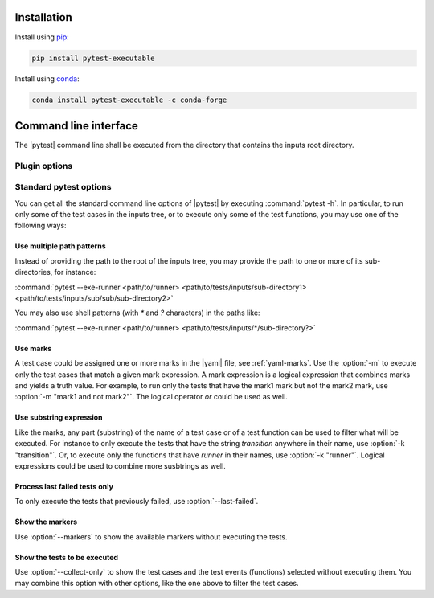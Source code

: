 .. Copyright 2020 CS Systemes d'Information, http://www.c-s.fr
..
.. This file is part of pytest-executable
..     https://www.github.com/CS-SI/pytest-executable
..
.. Licensed under the Apache License, Version 2.0 (the "License");
.. you may not use this file except in compliance with the License.
.. You may obtain a copy of the License at
..
..     http://www.apache.org/licenses/LICENSE-2.0
..
.. Unless required by applicable law or agreed to in writing, software
.. distributed under the License is distributed on an "AS IS" BASIS,
.. WITHOUT WARRANTIES OR CONDITIONS OF ANY KIND, either express or implied.
.. See the License for the specific language governing permissions and
.. limitations under the License.

.. _conda: https://docs.conda.io
.. _pip: https://pip-installer.org
.. _report-conf: https://github.com/CS-SI/pytest-executable/tree/master/report-conf


Installation
============

Install using `pip`_:

.. code-block:: console

    pip install pytest-executable

Install using `conda`_:

.. code-block:: console

    conda install pytest-executable -c conda-forge


Command line interface
======================

The |pytest| command line shall be executed from the directory that contains
the inputs root directory.


Plugin options
--------------

.. option:: --exe-runner PATH

    use the shell script at PATH to run the |exe|.

    This shell script may contain placeholders, such as *{{output_path}}* or
    others defined in the :ref:`yaml-runner` of a |yaml|. A final |runner|,
    with replaced placeholders, is written in the output directory of a test
    case (*{{output_path}}* is set to this path). This final script is then
    executed before any other test functions of a test case. See
    :ref:`fixture-runner` for further informations.

    If this option is not defined then the |runner| will not be executed, but
    all the other test functions will.

    A typical |runner| for running the |exe| with MPI could be:

    .. literalinclude:: ../mpi_runner.sh
      :language: bash

.. option:: --exe-output-root PATH

   use PATH as the root for the output directory tree, default: tests-output

.. option:: --exe-overwrite-output

   overwrite existing files in the output directories

.. option:: --exe-clean-output

   clean the output directories before executing the tests

.. option:: --exe-regression-root PATH

   use PATH as the root directory with the references for the regression
   testing, if omitted then the tests using the regression_path fixture will be
   skipped

.. option:: --exe-default-settings PATH

   use PATH as the yaml file with the default test settings instead of the
   built-in ones

.. option:: --exe-test-module PATH

   use PATH as the default test module instead of the built-in one

.. option:: --exe-report-generator PATH

   use PATH as the script to generate the test report

   See :file:`generate_report.py` in the `report-conf`_ directory for an
   example of such a script.

   .. note::

      The report generator script may require to install additionnal
      dependencies, such as sphinx, which are not install by the |ptx| plugin.


.. _filter:

Standard pytest options
-----------------------

You can get all the standard command line options of |pytest| by executing
:command:`pytest -h`. In particular, to run only some of the test cases in the
inputs tree, or to execute only some of the test functions, you may use one of
the following ways:

Use multiple path patterns
~~~~~~~~~~~~~~~~~~~~~~~~~~

Instead of providing the path to the root of the inputs tree, you may
provide the path to one or more of its sub-directories, for instance:

:command:`pytest --exe-runner <path/to/runner> <path/to/tests/inputs/sub-directory1> <path/to/tests/inputs/sub/sub/sub-directory2>`

You may also use shell patterns (with `*` and `?` characters) in the paths
like:

:command:`pytest --exe-runner <path/to/runner> <path/to/tests/inputs/*/sub-directory?>`

.. _mark_usage:

Use marks
~~~~~~~~~

A test case could be assigned one or more marks in the |yaml| file, see
:ref:`yaml-marks`. Use the :option:`-m` to execute only the test cases that
match a given mark expression. A mark expression is a logical expression that
combines marks and yields a truth value. For example, to run only the tests
that have the mark1 mark but not the mark2 mark, use :option:`-m "mark1 and not
mark2"`. The logical operator `or` could be used as well.

Use substring expression
~~~~~~~~~~~~~~~~~~~~~~~~

Like the marks, any part (substring) of the name of a test case or of a test
function can be used to filter what will be executed. For instance to only
execute the tests that have the string `transition` anywhere in their name, use
:option:`-k "transition"`. Or, to execute only the functions that have `runner`
in their names, use :option:`-k "runner"`. Logical expressions could be used to
combine more susbtrings as well.

Process last failed tests only
~~~~~~~~~~~~~~~~~~~~~~~~~~~~~~

To only execute the tests that previously failed, use :option:`--last-failed`.

Show the markers
~~~~~~~~~~~~~~~~

Use :option:`--markers` to show the available markers without executing the
tests.

Show the tests to be executed
~~~~~~~~~~~~~~~~~~~~~~~~~~~~~

Use :option:`--collect-only` to show the test cases and the test events
(functions) selected without executing them. You may combine this option with
other options, like the one above to filter the test cases.
